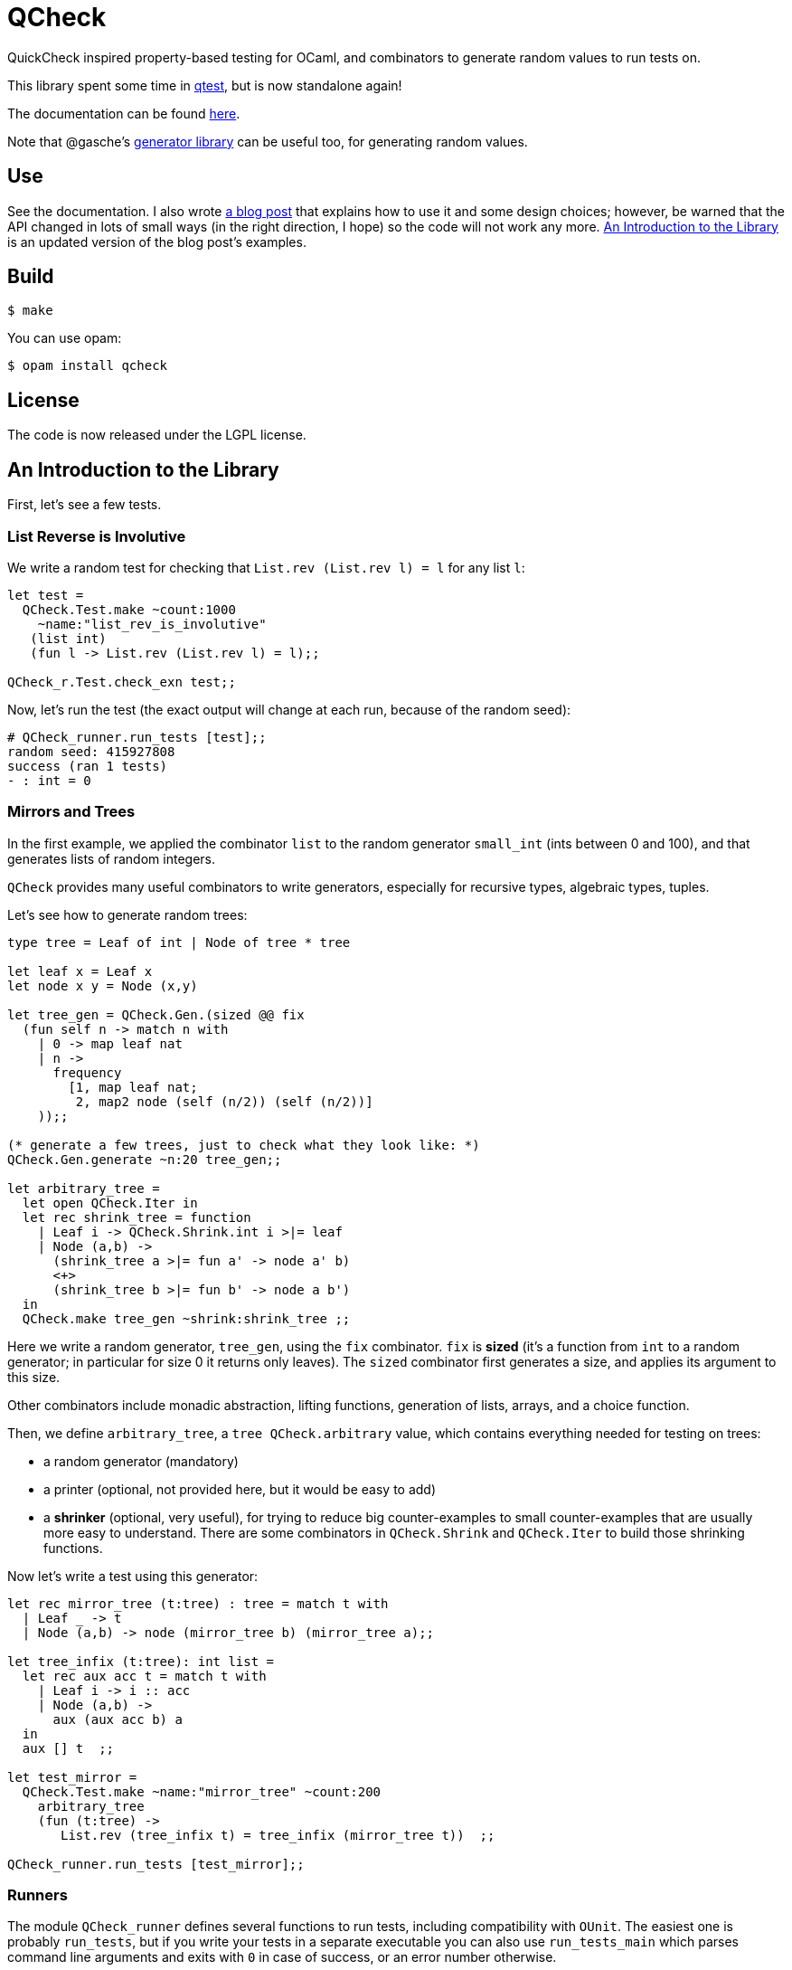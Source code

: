 = QCheck
:toc: macro
:toclevels: 4
:source-highlighter: pygments

QuickCheck inspired property-based testing for OCaml, and combinators to
generate random values to run tests on.

This library spent some time in
https://github.com/vincent-hugot/iTeML[qtest], but is now
standalone again!

The documentation can be found https://c-cube.github.io/qcheck/[here].

Note that @gasche's
http://gasche.github.io/random-generator/doc/Generator.html[generator library]
can be useful too, for generating random values.

== Use

See the documentation. I also wrote
http://cedeela.fr/quickcheck-for-ocaml.html[a blog post] that explains
how to use it and some design choices; however, be warned that the API
changed in lots of small ways (in the right direction, I hope) so the code
will not work any more.
<<examples>> is an updated version of the blog post's examples.

== Build

    $ make

You can use opam:

    $ opam install qcheck

== License

The code is now released under the LGPL license.

[[examples]]
== An Introduction to the Library

First, let's see a few tests.

=== List Reverse is Involutive

We write a random test for checking that `List.rev (List.rev l) = l` for
any list `l`:

[source,OCaml]
----
let test =
  QCheck.Test.make ~count:1000
    ~name:"list_rev_is_involutive"
   (list int)
   (fun l -> List.rev (List.rev l) = l);;

QCheck_r.Test.check_exn test;;
----

Now, let's run the test (the exact output will change at each run, because of
the random seed):

----
# QCheck_runner.run_tests [test];;
random seed: 415927808
success (ran 1 tests)
- : int = 0
----


=== Mirrors and Trees

In the first example, we applied the combinator `list` to
the random generator `small_int` (ints between 0 and 100), and
that generates lists of random integers.

`QCheck` provides many useful combinators to write
generators, especially for recursive types, algebraic types,
tuples.

Let's see how to generate random trees:

[source,OCaml]
----
type tree = Leaf of int | Node of tree * tree

let leaf x = Leaf x
let node x y = Node (x,y)

let tree_gen = QCheck.Gen.(sized @@ fix
  (fun self n -> match n with
    | 0 -> map leaf nat
    | n ->
      frequency
        [1, map leaf nat;
         2, map2 node (self (n/2)) (self (n/2))]
    ));;

(* generate a few trees, just to check what they look like: *)
QCheck.Gen.generate ~n:20 tree_gen;;

let arbitrary_tree =
  let open QCheck.Iter in
  let rec shrink_tree = function
    | Leaf i -> QCheck.Shrink.int i >|= leaf
    | Node (a,b) ->
      (shrink_tree a >|= fun a' -> node a' b)
      <+>
      (shrink_tree b >|= fun b' -> node a b')
  in
  QCheck.make tree_gen ~shrink:shrink_tree ;;

----

Here we write a random generator, `tree_gen`, using
the `fix` combinator. `fix` is *sized* (it's a function from `int` to
a random generator; in particular for size 0 it returns only leaves).
The `sized` combinator first generates a size, and applies its argument
to this size.

Other combinators include monadic abstraction, lifting functions,
generation of lists, arrays, and a choice function.

Then, we define `arbitrary_tree`, a `tree QCheck.arbitrary` value, which
contains everything needed for testing on trees:

- a random generator (mandatory)
- a printer (optional, not provided here, but it would be easy to add)
- a *shrinker* (optional, very useful), for trying to reduce big
  counter-examples to small counter-examples  that are usually
  more easy to understand. There are some combinators in `QCheck.Shrink`
  and `QCheck.Iter` to build those shrinking functions.

Now let's write a test using this generator:

[source,OCaml]
----

let rec mirror_tree (t:tree) : tree = match t with
  | Leaf _ -> t
  | Node (a,b) -> node (mirror_tree b) (mirror_tree a);;

let tree_infix (t:tree): int list =
  let rec aux acc t = match t with
    | Leaf i -> i :: acc
    | Node (a,b) ->
      aux (aux acc b) a
  in
  aux [] t  ;;

let test_mirror =
  QCheck.Test.make ~name:"mirror_tree" ~count:200
    arbitrary_tree
    (fun (t:tree) ->
       List.rev (tree_infix t) = tree_infix (mirror_tree t))  ;;

QCheck_runner.run_tests [test_mirror];;

----

=== Runners

The module `QCheck_runner` defines several functions to run tests, including
compatibility with `OUnit`.
The easiest one is probably `run_tests`, but if you write your tests in
a separate executable you can also use `run_tests_main` which parses
command line arguments and exits with `0` in case of success,
or an error number otherwise.

=== Integration within OUnit

http://ounit.forge.ocamlcore.org/[OUnit] is a popular unit-testing framework
for OCaml.
QCheck provides some helpers, in `QCheck_runner`, to convert its random tests
into OUnit tests that can be part of a wider test-suite.

[source,OCaml]
----
let passing =
  QCheck.Test.make ~count:1000
    ~name:"list_rev_is_involutive"
    QCheck.(list small_int)
    (fun l -> List.rev (List.rev l) = l);;

let failing =
  QCheck.Test.make ~count:10
    ~name:"fail_sort_id"
    QCheck.(list small_int)
    (fun l -> l = List.sort compare l);;

let _ =
  let open OUnit in
  run_test_tt_main
    ("tests" >:::
       List.map QCheck_runner.to_ounit_test [passing; failing])

----
